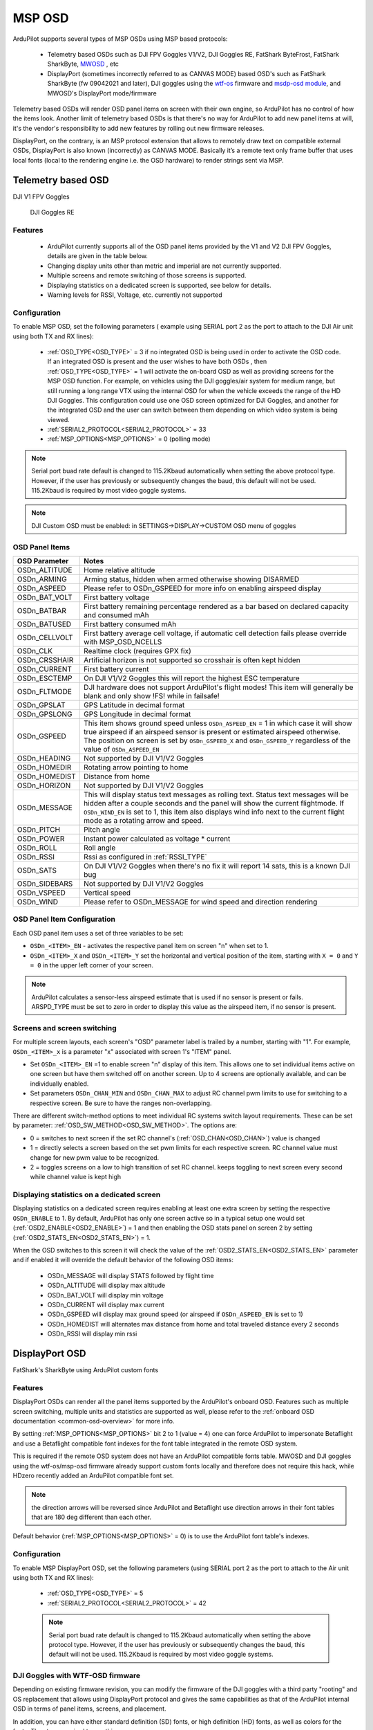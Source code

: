 .. _common-msp-osd-overview-4.2:

=======
MSP OSD
=======

ArduPilot supports several types of MSP OSDs using MSP based protocols:

 - Telemetry based OSDs such as DJI FPV Goggles V1/V2, DJI Goggles RE, FatShark ByteFrost, FatShark SharkByte, `MWOSD <http://www.mwosd.com/>`__ , etc
 - DisplayPort (sometimes incorrectly referred to as CANVAS MODE) based OSD's such as FatShark SharkByte (fw 09042021 and later), DJI goggles using the `wtf-os <https://github.com/fpv-wtf/wtfos>`__ firmware and `msdp-osd module <https://github.com/fpv-wtf/msp-osd>`__, and MWOSD's DisplayPort mode/firmware

Telemetry based OSDs will render OSD panel items on screen with their own engine, so ArduPilot has no control of how the items look.
Another limit of telemetry based OSDs is that there's no way for ArduPilot to add new panel items at will, it's the vendor's responsibility to add new features by rolling out new firmware releases.

DisplayPort, on the contrary, is an MSP protocol extension that allows to remotely draw text on compatible external OSDs, DisplayPort is also known (incorrectly) as CANVAS MODE.
Basically it’s a remote text only frame buffer that uses local fonts (local to the rendering engine i.e. the OSD hardware) to render strings sent via MSP.

Telemetry based OSD
===================

DJI V1 FPV Goggles

 .. image:: ../../../images/msp_dji_fpv_goggles.jpeg
    :target: ../_images/msp_dji_fpv_goggles.jpeg

 
 DJI Goggles RE
 
 .. image:: ../../../images/msp_dji_goggles_re.jpeg
    :target: ../_images/msp_dji_goggles_re.jpeg
 
Features
--------
 
 - ArduPilot currently supports all of the OSD panel items provided by the V1 and V2 DJI FPV Goggles, details are given in the table below.
 - Changing display units other than metric and imperial are not currently supported.
 - Multiple screens and remote switching of those screens is supported.
 - Displaying statistics on a dedicated screen is supported, see below for details.
 - Warning levels for RSSI, Voltage, etc. currently not supported

Configuration
-------------

To enable MSP OSD, set the following parameters ( example using SERIAL port 2 as the port to attach to the DJI Air unit using both TX and RX lines):

 - :ref:`OSD_TYPE<OSD_TYPE>` = 3 if no integrated OSD is being used in order to activate the OSD code. If an integrated OSD is present and the user wishes to have both OSDs , then :ref:`OSD_TYPE<OSD_TYPE>` = 1 will activate the on-board OSD as well as providing screens for the MSP OSD function. For example, on vehicles using the DJI goggles/air system for medium range, but still running a long range VTX using the internal OSD for when the vehicle exceeds the range of the HD DJI Goggles. This configuration could use one OSD screen optimized for DJI Goggles, and another for the integrated OSD and the user can switch between them depending on which video system is being viewed.
 - :ref:`SERIAL2_PROTOCOL<SERIAL2_PROTOCOL>` = 33
 - :ref:`MSP_OPTIONS<MSP_OPTIONS>` = 0 (polling mode)
 
.. note:: Serial port buad rate default is changed to 115.2Kbaud automatically when setting the above protocol type. However, if the user has previously or subsequently changes the baud, this default will not be used. 115.2Kbaud is required by most video goggle systems.

.. note:: DJI Custom OSD must be enabled: in SETTINGS->DISPLAY->CUSTOM OSD menu of goggles

OSD Panel Items
---------------

+---------------+------------------------------------------------------------------------------------------------------------------------------------------------------------------------------------------------------------------------------------------------------------------------------------------------------+
| OSD Parameter | Notes                                                                                                                                                                                                                                                                                                |
+===============+======================================================================================================================================================================================================================================================================================================+
| OSDn_ALTITUDE | Home relative altitude                                                                                                                                                                                                                                                                               |
+---------------+------------------------------------------------------------------------------------------------------------------------------------------------------------------------------------------------------------------------------------------------------------------------------------------------------+
| OSDn_ARMING   | Arming status, hidden when armed otherwise showing DISARMED                                                                                                                                                                                                                                          |
+---------------+------------------------------------------------------------------------------------------------------------------------------------------------------------------------------------------------------------------------------------------------------------------------------------------------------+
| OSDn_ASPEED   | Please refer to OSDn_GSPEED for more info on enabling airspeed display                                                                                                                                                                                                                               |
+---------------+------------------------------------------------------------------------------------------------------------------------------------------------------------------------------------------------------------------------------------------------------------------------------------------------------+
| OSDn_BAT_VOLT | First battery voltage                                                                                                                                                                                                                                                                                |
+---------------+------------------------------------------------------------------------------------------------------------------------------------------------------------------------------------------------------------------------------------------------------------------------------------------------------+
| OSDn_BATBAR   | First battery remaining percentage rendered as a bar based on declared capacity and consumed mAh                                                                                                                                                                                                     |
+---------------+------------------------------------------------------------------------------------------------------------------------------------------------------------------------------------------------------------------------------------------------------------------------------------------------------+
| OSDn_BATUSED  | First battery consumed mAh                                                                                                                                                                                                                                                                           |
+---------------+------------------------------------------------------------------------------------------------------------------------------------------------------------------------------------------------------------------------------------------------------------------------------------------------------+
| OSDn_CELLVOLT | First battery average cell voltage, if automatic cell detection fails please override with MSP_OSD_NCELLS                                                                                                                                                                                            |
+---------------+------------------------------------------------------------------------------------------------------------------------------------------------------------------------------------------------------------------------------------------------------------------------------------------------------+
| OSDn_CLK      | Realtime clock (requires GPX fix)                                                                                                                                                                                                                                                                    |
+---------------+------------------------------------------------------------------------------------------------------------------------------------------------------------------------------------------------------------------------------------------------------------------------------------------------------+
| OSDn_CRSSHAIR | Artificial horizon is not supported so crosshair is often kept hidden                                                                                                                                                                                                                                |
+---------------+------------------------------------------------------------------------------------------------------------------------------------------------------------------------------------------------------------------------------------------------------------------------------------------------------+
| OSDn_CURRENT  | First battery current                                                                                                                                                                                                                                                                                |
+---------------+------------------------------------------------------------------------------------------------------------------------------------------------------------------------------------------------------------------------------------------------------------------------------------------------------+
| OSDn_ESCTEMP  | On DJI V1/V2 Goggles this will report the highest ESC temperature                                                                                                                                                                                                                                    |
+---------------+------------------------------------------------------------------------------------------------------------------------------------------------------------------------------------------------------------------------------------------------------------------------------------------------------+
| OSDn_FLTMODE  | DJI hardware does not support ArduPilot's flight modes! This item will generally be blank and only show !FS! while in failsafe!                                                                                                                                                                      |
+---------------+------------------------------------------------------------------------------------------------------------------------------------------------------------------------------------------------------------------------------------------------------------------------------------------------------+
| OSDn_GPSLAT   | GPS Latitude in decimal format                                                                                                                                                                                                                                                                       |
+---------------+------------------------------------------------------------------------------------------------------------------------------------------------------------------------------------------------------------------------------------------------------------------------------------------------------+
| OSDn_GPSLONG  | GPS Longitude in decimal format                                                                                                                                                                                                                                                                      |
+---------------+------------------------------------------------------------------------------------------------------------------------------------------------------------------------------------------------------------------------------------------------------------------------------------------------------+
| OSDn_GSPEED   | This item shows ground speed unless ``OSDn_ASPEED_EN`` = 1 in which case it will show true airspeed if an airspeed sensor is present or estimated airspeed otherwise. The position on screen is set by ``OSDn_GSPEED_X`` and ``OSDn_GSPEED_Y`` regardless of the value of ``OSDn_ASPEED_EN``         |
+---------------+------------------------------------------------------------------------------------------------------------------------------------------------------------------------------------------------------------------------------------------------------------------------------------------------------+
| OSDn_HEADING  | Not supported by DJI V1/V2 Goggles                                                                                                                                                                                                                                                                   |
+---------------+------------------------------------------------------------------------------------------------------------------------------------------------------------------------------------------------------------------------------------------------------------------------------------------------------+
| OSDn_HOMEDIR  | Rotating arrow pointing to home                                                                                                                                                                                                                                                                      |
+---------------+------------------------------------------------------------------------------------------------------------------------------------------------------------------------------------------------------------------------------------------------------------------------------------------------------+
| OSDn_HOMEDIST | Distance from home                                                                                                                                                                                                                                                                                   |
+---------------+------------------------------------------------------------------------------------------------------------------------------------------------------------------------------------------------------------------------------------------------------------------------------------------------------+
| OSDn_HORIZON  | Not supported by DJI V1/V2 Goggles                                                                                                                                                                                                                                                                   |
+---------------+------------------------------------------------------------------------------------------------------------------------------------------------------------------------------------------------------------------------------------------------------------------------------------------------------+
| OSDn_MESSAGE  | This will display status text messages as rolling text. Status text messages will be hidden after a couple seconds and the panel will show the current flightmode. If ``OSDn_WIND_EN`` is set to 1, this item also displays wind info next to the current flight mode as a rotating arrow and speed. |
+---------------+------------------------------------------------------------------------------------------------------------------------------------------------------------------------------------------------------------------------------------------------------------------------------------------------------+
| OSDn_PITCH    | Pitch angle                                                                                                                                                                                                                                                                                          |
+---------------+------------------------------------------------------------------------------------------------------------------------------------------------------------------------------------------------------------------------------------------------------------------------------------------------------+
| OSDn_POWER    | Instant power calculated as voltage * current                                                                                                                                                                                                                                                        |
+---------------+------------------------------------------------------------------------------------------------------------------------------------------------------------------------------------------------------------------------------------------------------------------------------------------------------+
| OSDn_ROLL     | Roll angle                                                                                                                                                                                                                                                                                           |
+---------------+------------------------------------------------------------------------------------------------------------------------------------------------------------------------------------------------------------------------------------------------------------------------------------------------------+
| OSDn_RSSI     | Rssi as configured in :ref:`RSSI_TYPE`                                                                                                                                                                                                                                                               |
+---------------+------------------------------------------------------------------------------------------------------------------------------------------------------------------------------------------------------------------------------------------------------------------------------------------------------+
| OSDn_SATS     | On DJI V1/V2 Goggles when there's no fix it will report 14 sats, this is a known DJI bug                                                                                                                                                                                                             |
+---------------+------------------------------------------------------------------------------------------------------------------------------------------------------------------------------------------------------------------------------------------------------------------------------------------------------+
| OSDn_SIDEBARS | Not supported by DJI V1/V2 Goggles                                                                                                                                                                                                                                                                   |
+---------------+------------------------------------------------------------------------------------------------------------------------------------------------------------------------------------------------------------------------------------------------------------------------------------------------------+
| OSDn_VSPEED   | Vertical speed                                                                                                                                                                                                                                                                                       |
+---------------+------------------------------------------------------------------------------------------------------------------------------------------------------------------------------------------------------------------------------------------------------------------------------------------------------+
| OSDn_WIND     | Please refer to OSDn_MESSAGE for wind speed and direction rendering                                                                                                                                                                                                                                  |
+---------------+------------------------------------------------------------------------------------------------------------------------------------------------------------------------------------------------------------------------------------------------------------------------------------------------------+


OSD Panel Item Configuration
----------------------------

Each OSD panel item uses a set of three variables to be set: 

- ``OSDn_<ITEM>_EN`` - activates the respective panel item on screen "n" when set to 1.
- ``OSDn_<ITEM>_X`` and ``OSDn_<ITEM>_Y`` set the horizontal and vertical position of the item, starting with ``X = 0`` and ``Y = 0`` in the upper left corner of your screen. 

.. note::    ArduPilot calculates a sensor-less airspeed estimate that is used if no sensor is present or fails. ARSPD_TYPE must be set to zero in order to display this value as the airspeed item, if no sensor is present.
    

Screens and screen switching 
----------------------------

For multiple screen layouts, each screen's "OSD" parameter label is trailed by a number, starting with "1". For example,  ``OSDn_<ITEM>_x`` is a parameter "x" associated with screen 1's "ITEM" panel. 

- Set ``OSDn_<ITEM>_EN`` =1 to enable screen "n" display of this item. This allows one to set individual items active on one screen but have them switched off on another screen. Up to 4 screens are optionally available, and can be individually enabled.

- Set parameters ``OSDn_CHAN_MIN`` and ``OSDn_CHAN_MAX`` to adjust RC channel pwm limits to use for switching to a respective screen. Be sure to have the ranges non-overlapping.

There are different switch-method options to meet individual RC systems switch layout requirements. These can be set by parameter: :ref:`OSD_SW_METHOD<OSD_SW_METHOD>`.
The options are:

- 0 = switches to next screen if the set RC channel's (:ref:`OSD_CHAN<OSD_CHAN>`) value is changed
- 1 = directly selects a screen based on the set pwm limits for each respective screen. RC channel value must change for new pwm value to be recognized.
- 2 = toggles screens on a low to high transition of set RC channel. keeps toggling to next screen every second while channel value is kept high

Displaying statistics on a dedicated screen
-------------------------------------------

Displaying statistics on a dedicated screen requires enabling at least one extra screen by setting the respective ``OSDn_ENABLE`` to 1.
By default, ArduPilot has only one screen active so in a typical setup one would set (:ref:`OSD2_ENABLE<OSD2_ENABLE>`) = 1 and then enabling the OSD stats panel on screen 2 by setting (:ref:`OSD2_STATS_EN<OSD2_STATS_EN>`) = 1.

When the OSD switches to this screen it will check the value of the :ref:`OSD2_STATS_EN<OSD2_STATS_EN>` parameter and if enabled it will override the default behavior of the following OSD items:

 - OSDn_MESSAGE will display STATS followed by flight time
 - OSDn_ALTITUDE will display max altitude
 - OSDn_BAT_VOLT will display min voltage
 - OSDn_CURRENT will display max current
 - OSDn_GSPEED will display max ground speed (or airspeed if ``OSDn_ASPEED_EN`` is set to 1)
 - OSDn_HOMEDIST will alternates max distance from home and total traveled distance every 2 seconds
 - OSDn_RSSI will display min rssi

DisplayPort OSD
===============

FatShark's SharkByte using ArduPilot custom fonts

.. image:: ../../../images/msp_osd_displayport.jpg
   :target: ../_images/msp_osd_displayport.jpg

Features
--------

DisplayPort OSDs can render all the panel items supported by the ArduPilot's onboard OSD.
Features such as multiple screen switching, multiple units and statistics are supported as well, please refer to the :ref:`onboard OSD documentation <common-osd-overview>`  for more info.

By setting :ref:`MSP_OPTIONS<MSP_OPTIONS>` bit 2 to 1 (value = 4) one can force ArduPilot to impersonate Betaflight and use a Betaflight compatible font indexes for the font table integrated in the remote OSD system.

This is required if the remote OSD system does not have an ArduPilot compatible fonts table. MWOSD and DJI goggles using the wtf-os/msp-osd firmware already support custom fonts locally and therefore does not require this hack, while HDzero recently added an ArduPilot compatible font set.

.. note:: the direction arrows will be reversed since ArduPilot and Betaflight use direction arrows in their font tables that are 180 deg different than each other.

Default behavior (:ref:`MSP_OPTIONS<MSP_OPTIONS>` = 0) is to use the ArduPilot font table's indexes.

Configuration
-------------

To enable MSP DisplayPort OSD, set the following parameters (using SERIAL port 2 as the port to attach to the Air unit using both TX and RX lines):

 - :ref:`OSD_TYPE<OSD_TYPE>` = 5
 - :ref:`SERIAL2_PROTOCOL<SERIAL2_PROTOCOL>` = 42
 
 .. note:: Serial port buad rate default is changed to 115.2Kbaud automatically when setting the above protocol type. However, if the user has previously or subsequently changes the baud, this default will not be used. 115.2Kbaud is required by most video goggle systems.

DJI Goggles with WTF-OSD firmware
---------------------------------

Depending on existing firmware revision, you can modify the firmware of the DJI goggles with a third party "rooting" and OS replacement that allows using DisplayPort protocol and gives the same capabilities as that of the ArduPilot internal OSD in terms of panel items, screens, and placement.

In addition, you can have either standard definition (SD) fonts, or high definition (HD) fonts, as well as colors for the fonts. The steps required to use this are:

- Use the `wtf-osd web based configurator <https://testing.fpv.wtf>`__ configuration buttons on your goggles and air units to:

#. ``Root`` the goggles and air unit
#. Install ``WTFOS``
#. Use the "Package Manager" to install the ``msp-osd`` module 
#. Install the font package as instructed by the msp-osd readme in the root directory of the goggles SD card
#. Configure :ref:`OSD_TYPE<OSD_TYPE>` = 5 and :ref:`SERIAL2_PROTOCOL<SERIAL2_PROTOCOL>` = 42

Now you can select to display either the SD or HD fonts using ``OSDx_TXT_RES`` for each OSD screen enabled. 0 = SD (30x16), 1 = HD (50x18), 3 = HD (60x22).

The SD font's positions are set on a 30x16 X/Y position grid as normal, the HD uses a 50x18 or 60x22 grid. The 50x18 grid has margins at the top/bottom/left/right of the screen before the grid begins. 

Sets of fonts converted from ArduPilots standard font sets are provided on the ``msp-osd`` module site, but additional DJI-style SD/HD sets with color icons are available `here <https://github.com/ArduPilot/ardupilot/tree/master/libraries/AP_OSD/fonts/HDFonts>`__

.. note:: the font set above will need to be renamed and placed in the appropriate subdirectory on the goggle's SD card if usinng a version after ``mspd-osd`` ver 0.6.7. Follow the readme for whatever version you are using of ``msp-osd``.

.. note:: Mission Planners' OSD setup screen is only a 30x18 matrix, so drag and drop of the OSD panel items is limited for the HD resolutions, but manually entering the higher values for the X/Y positions does work.


Testing OSD with SITL
=====================
MSP OSD functionality can be tested and panel items adjusted without autopilot or video hardware using the :ref:`Software In The Loop (SITL) simulator <dev:sitl-simulator-software-in-the-loop>` setup. Follow those SITL-Instructions to setup a simulation environment. Run the simulator on current source code using ``--osdmsp`` option to build the OSD code into the simulator. For example, for a plane simulation:

::

    sim_vehicle.py -v ArduPlane --console --osdmsp

A graphical DJI style MSP OSD simulation in a separate window will be opened with the other simulation windows using a typical set of OSD panel parameters, located at libraries/AP_MSP/Tools/osdtest.parm . Then the OSD elements can be customized by their parameters using the  MSP OSD emulation program to visualize the OSD. 

.. note:: You could also use these parameters to initially setup the MSP OSD configuration for use with goggles, but you may have to change the ``SERIALx_PROTOCOL`` parameter to match the actual serial port that you will be using.

.. note:: The emulation supports multiple screens and stats, but not yet Display Port

.. note:: The emulation does not support units other than metric

.. image:: ../../../images/msp_osd_python.png
   :target: ../_images/msp_osd_python.png

.. image:: ../../../images/msp_osd_python_stats.png
   :target: ../_images/msp_osd_python_stats.png

By changing the OSD panel items' parameters, a live update on their placement can be seen in this emulator.

Using Mission Planner to Configure the Layout
=============================================

Mission Planner(MP) has a tab in its CONFIG menu to configure the on-board OSD many autopilots integrate. This same configuration tab can be used to configure the OSD panels. In fact, you can do that while the SITL program and MSP OSD emulation window are active by connecting Mission Planner running on the same computer, or networked computer, to MAVProxy, using this command in MAVProxy:

::

    output add <ip address of box running Mission Planner>:14550


.. note:: if MP is running on the same PC, the ip address would be 127.0.0.1 (local host address)

Video
=====

.. youtube:: gT4R3E_7Z_0

